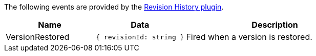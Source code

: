 The following events are provided by the xref:revisionhistory.adoc[Revision History plugin].

[cols="1,1,2",options="header"]
|===
|Name       |Data                                       |Description

|VersionRestored   |`+{ revisionId: string }+`          |Fired when a version is restored.
|===